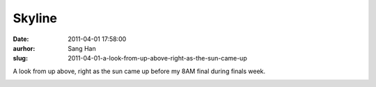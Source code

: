 Skyline
#######
:date: 2011-04-01 17:58:00
:aurhor: Sang Han
:slug: 2011-04-01-a-look-from-up-above-right-as-the-sun-came-up

A look from up above, right as the sun came up before my 8AM final
during finals week.

|image0|

|image1|

|image2|

|image3|

.. |image0| image:: {filename}/img/tumblr/tumblr_lj02pizpJc1qbyrnao1_1280.jpg
.. |image1| image:: {filename}/img/tumblr/tumblr_lj02pizpJc1qbyrnao2_1280.jpg
.. |image2| image:: {filename}/img/tumblr/tumblr_lj02pizpJc1qbyrnao3_1280.jpg
.. |image3| image:: {filename}/img/tumblr/tumblr_lj02pizpJc1qbyrnao4_1280.jpg
